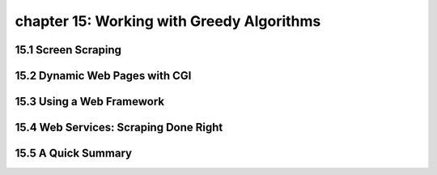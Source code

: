chapter 15: Working with Greedy Algorithms
================================================



15.1 Screen Scraping
----------------------



15.2 Dynamic Web Pages with CGI
---------------------------------




15.3 Using a Web Framework
------------------------------




15.4 Web Services: Scraping Done Right
-----------------------------------------




15.5 A Quick Summary
----------------------


